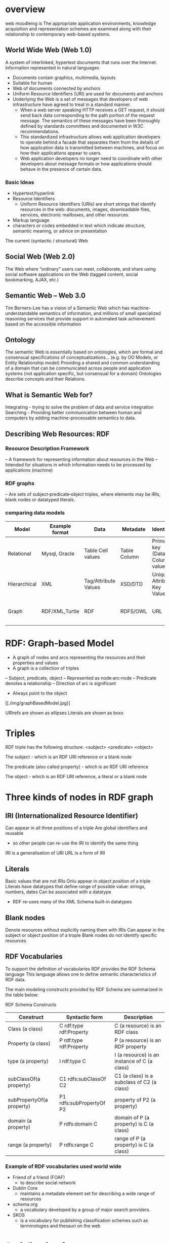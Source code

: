 * overview
web moodleing is The appropriate application environments, knowledge acquisition and representation schemes are examined along with their relationship to contemporary web-based systems.

** World Wide Web (Web 1.0)
A system of interlinked, hypertext documents that runs over the Internet. Information represented in natural languages
- Documents contain graphics, multimedia, layouts
-  Suitable for human
- Web of documents connected by anchors
+ Uniform Resource Identifiers (URI) are used for documents and anchors
+ Underlying the Web is a set of messages that developers of web infrastructure have agreed to treat in a standard manner.
  - When a web server speaking HTTP receives a GET request, it should send back data corresponding to the path portion of the request message. The semantics of these messages have been thoroughly defined by standards committees and documented in W3C recommendations.
  - This standardized infrastructure allows web application developers to operate behind a facade that separates them from the details of how application data is transmitted between machines, and focus on how their applications appear to users.
  - Web application developers no longer need to coordinate with other developers about message formats or how applications should behave in the presence of certain data.

*** Basic Ideas
- Hypertext/hyperlink
- Resource Identifiers
  + Uniform Resource Identifiers (URIs) are short strings that identify resources in the web: documents, images, downloadable files, services, electronic mailboxes, and other resources.
- Markup language
+ characters or codes embedded in text which indicate structure, semantic meaning, or advice on presentation

The current (syntactic / structural) Web
[[./img/currentSyntacticStructuralWeb.png]]

** Social Web (Web 2.0)
The Web where “ordinary” users can meet, collaborate, and share using social software applications on the Web (tagged content, social bookmarking, AJAX, etc.)

** Semantic Web – Web 3.0
   Tim Berners-Lee has a vision of a Semantic Web which has machine-understandable semantics of information, and millions of small specialized reasoning services that provide support in automated task achievement based on the accessible information

** Ontology
The semantic Web is essentially based on ontologies, which are formal and consensual specifications of conceptualizations... (e.g. by OO Models, or Entity Relationship model)
Providing a shared and common understanding of a domain that can be communicated across people and application systems (not application specific, but consensual for a domain)
Ontologies describe concepts and their Relations.

** What is Semantic Web for?
Integrating - trying to solve the problem of data and service integration
Searching - Providing better communication between human and computers by adding machine-processable semantics to data.

** Describing Web Resources: RDF
*** Resource Description Framework
– A framework for representing information about resources in the Web
– Intended for situations in which information needs to be processed by applications (machine)
*** RDF graphs
– Are sets of subject‐predicate‐object triples, where elements may be IRIs, blank nodes or datatyped literals.
*** comparing data models
| Model        | Example format | Data                 | Metadate     | Identifier                      | Query syntax | Semantics (Meaning)              |   |   |   |   |   |   |   |
|--------------+----------------+----------------------+--------------+---------------------------------+--------------+----------------------------------+---+---+---+---+---+---+---|
| Relational   | Mysql, Oracle  | Table Cell values    | Table Column | Primary key (Data Column) value | SQL          | n/a                              |   |   |   |   |   |   |   |
| Hierarchical | XML            | Tag/Attribute Values | XSD/DTD      | Unique Attribute Key Value      | Xpath        | n/a                              |   |   |   |   |   |   |   |
| Graph        | RDF/XML,Turtle | RDF                  | RDFS/OWL     | URL                             | SPARQL       | Yes, using RDFS and RDFS and OWL |   |   |   |   |   |   |   |

* RDF: Graph-based Model
+ A graph of nodes and arcs representing the resources and their properties and values
+ A graph is a collection of triples
– Subject, predicate, object
– Represented as node‐arc‐node
– Predicate denotes a relationship
– Direction of arc is significant
+ Always point to the object
[[./img/graphBasedModel.jpg}]

URIrefs are shown as ellipses
Literals are shown as boxs


* Triples
RDF triple has the following structure: <subject> <predicate> <object>

The subject - which is an RDF URI reference or a blank node

The predicate (also called property) - which is an RDF URI reference

The object - which is an RDF URI reference, a literal or a blank node

* Three kinds of nodes in RDF graph
** IRI (Internationalized Resource Identifier)
Can appear in all three positions of a triple
Are global identifiers and reusable
- so other people can re-use the IRI to identify the same thing
IRI is a generalisation of URI
URL is a form of IRI
** Literals
Basic values that are not IRIs
Onlu appear in object position of a triple
Literals have datatypes that define range of possible
value: strings, numbers, dates
Can be associated with a datatype
- RDF re-uses many of the XML Schema built-in datatypes

** Blank nodes
Denote resources without explicitly naming them with IRIs
Can appear in the subject or object position of a trople
Blank nodes do not identify specific resources

**  RDF Vocabularies
To support the definition of vocabularies RDF provides the RDF Schema language
This language allows one to define semantic characteristics of RDF data.

The main modeling constructs provided by RDF Schema are summarized in the table below:

RDF Schema Constructs

| Construct                 | Syntactic form           | Description                                  |
|---------------------------+--------------------------+----------------------------------------------|
| Class (a class)           | C rdf:type rdf:Property  | C (a resource) is an RDF class               |
| Property (a class)        | P rdf:type rdf:Property  | P (a resource) is an RDF property            |
| type (a property)         | I rdf:type C             | I (a resource) is an instance of C (a class) |
| subClassOf(a property)    | C1 rdfs:subClassOf C2    | C1 (a class) is a subclass of C2 (a class)   |
| subPropertyOf(a property) | P1 rdfs:subPropertyOf P2 | property of P2 (a property)                  |
| domain (a property)       | P rdfs:domain C          | domain of P (a property) is C (a class)      |
| range (a property)        | P rdfs:range C           | range of P (a property) is C (a class)       |

*** Example of RDF vocabularies used world wide
+ Friend of a friend (FOAF)
  - to describe social network
+ Dublin Core
  - maintains a metadate element set for describing a wide range of resources
+ schema.org
  - a vocabulary developed by a group of major search providers.
+ SKOS
  - is a vocabulary for publishing classification schemes such as terminologies and thesauri on the web

* Serialization formats
+ Turtle family of RDF languages
  - N-Triples, Turtle
+ RDF/XML (XML syntax for RDF).

N-Triples
- A line-based, plain text format for encoding an RDF graph.
* Turtle
- An extension of N-Triples
- Turtle introduces a number of syntactic shortcuts, such as support for namespace prefixes, list and shorthands for detatyped literals.
- Turtle provides a trade-off between ease of writing, ease of parsing and readability
* RDF/XML
RDF document represented by XML statement with the tag rdf:RDF

The content of the element is a number of descriptions which use rdf:Description tags
- Every description is a statement about a resource
  + An aboout attribute, referencing an existing resource
  + An ID attribute, creating a new resource
  + Without a name, creating an anonymous resource

* Example
<rdf:RDF>
  <rdf:Description
  about="http://www.w3.org/Home/Lassila">
  <s:Creator>Ora Lassila</s:Creator>
  </rdf:Description>
</rdf:RDF>
** Complete XML
<?xml version="1.0"?>
<rdf:RDF
xmlns:rdf=http://www.w3.org/1999/02/22-rdf-syntax-ns#
xmlns:s="http://description.org/schema/">
<rdf:Description
about="http://www.w3.org/Home/Lassila">
<s:Creator>Ora Lassila</s:Creator>
</rdf:Description>
</rdf:RDF>

* Description element
  - The Description element names, in an about attribute, the resource to which each of the statements apply.
  - If the resource does not yet exist (i.e., does not yet have a resource identifier) then a Description element can supply the identifier for the resource using an ID attribute.
* Declaring the use of RDF
It is necessary to declare that RDF is being used so that applications can recognise this is an RDF/XML document.

** Example
<?xml version="1.0"?>
<!DOCTYPE rdf:RDF PUBLIC "-//DUBLIN CORE//DCMES DTD
2002/07/31//EN“
"http://dublincore.org/documents/2002/07/31/dcmesxml/dcmes-xml-dtd.dtd">
<rdf:RDF
xmlns:rdf="http://www.w3.org/1999/02/22-rdf-syntax-ns#"
xmlns:dc="http://purl.org/dc/elements/1.1/">
<rdf:Description
rdf:about="http://www.ilrt.bristol.ac.uk/people/cmdjb/">
<dc:title>Dave Beckett's Home Page</dc:title>
<dc:creator>Dave Beckett</dc:creator>
<dc:publisher>ILRT, University of
Bristol</dc:publisher>
<dc:date>2002-07-31</dc:date>
</rdf:Description>
</rdf:RDF>

* RDF/XML
• RDF document represented by XML statement with the tag rdf:RDF
• It is necessary to declare that RDF is being used so that applications can recognise this is an RDF/XML document.
• The content of the element is a number of descriptions which use rdf:Description tags
– Every description is a statement about a resource
• An about attribute, referencing an existing resource
• An ID attribute, creating a new resource
• Without a name, creating an anonymous resource

<?xml version="1.0"?>
<rdf:RDF
xmlns:rdf=http://www.w3.org/1999/02/22-rdf-syntax-ns#
xmlns:s="http://description.org/schema/">
<rdf:Description
about="http://www.w3.org/Home/Lassila">
<s:Creator>Ora Lassila</s:Creator>
</rdf:Description>
</rdf:RDF>

* Containers
• refer to a collection of resources
– e.g. a list of students
• three types of container objects
– Bag (rdf: Bag)
– Sequence (rdf: Seq )
– Alternative (rdf: Alt)
• Therefore the rdfs:Container class is a super‐class of rdf:Bag, rdf:Seq, rdf:Alt

** rdf:Bag
• an unordered list of resources or literals
• to declare a property with multiple values and there is no significance to the order in which the values are given
• e.g.
– a list of part numbers where order of processing is unimportant, duplicate values are permitted

[./img/containerBag.jpg]

*** example A list of favourite fruits: banana, apple
and pear
<?xml version="1.0"?>
<rdf:RDF xmlns:rdf="http://www.w3.org/1999/02/22-rdf-syntax-ns#">
<rdf:Bag rdf:about="http://example.org/favourite-fruit">
<rdf:_1 rdf:resource="http://example.org/banana"/>
<rdf:_2 rdf:resource="http://example.org/apple"/>
<rdf:_3 rdf:resource="http://example.org/pear"/>
</rdf:Seq>
</rdf:RDF>

** rdf:Seq
• an ordered list of resources or literals
• to declare a property with multiple values and order of the values is significant
• e.g.
– alphabetical ordering of values, duplicate values are permitted

[./img/containerSeq.jpg]

*** example A list of favourite fruits: banana, apple
and pear (in the order specified)
<?xml version="1.0"?>
<rdf:RDF xmlns:rdf="http://www.w3.org/1999/02/22-rdf-syntax-ns#">
<rdf:Seq rdf:about="http://example.org/favourite-fruit">
<rdf:_1 rdf:resource="http://example.org/banana"/>
<rdf:_2 rdf:resource="http://example.org/apple"/>
<rdf:_3 rdf:resource="http://example.org/pear"/>
</rdf:Seq>
</rdf:RDF>

** rdf:Alt
• a list of resources or literals for the single value of a property
– e.g. provide alternative language translations for the title of the work, or to provide a list of Internet mirror sites at which the resource might be found
• can choose any one of the items in the list as appropriate

[./img/containerAlt.jpg]

*** example A list of favourite fruits: banana, apple
and pear (choose one from the list)
<?xml version="1.0"?>
<rdf:RDF xmlns:rdf="http://www.w3.org/1999/02/22-
rdf-syntax-ns#">
<rdf:Alt rdf:about="http://example.org/favouritefruit">
<rdf:_1
rdf:resource="http://example.org/banana"/>
<rdf:_2
rdf:resource="http://example.org/apple"/>
<rdf:_3 rdf:resource="http://example.org/pear"/>
</rdf:Seq>
</rdf:RDF>

** rdf:li
• a convenient element to avoid having to explicitly number each member
– list item

*** example A list of favourite fruits: banana, apple
and pear
<?xml version="1.0"?>
<rdf:RDF xmlns:rdf="http://www.w3.org/1999/02/22-rdf-syntaxns#">
<rdf:Seq rdf:about="http://example.org/favourite-fruit">
<rdf:li rdf:resource="http://example.org/banana"/>
<rdf:li rdf:resource="http://example.org/apple"/>
<rdf:li rdf:resource="http://example.org/pear"/>
</rdf:Seq>
</rdf:RDF>

** Predicate Lists in N‐Triple
• Often the same subject will be referenced by a number of predicates.
• use the ';' symbol to repeat the subject of triples that vary only in predicate and object RDF terms

*** Example
<http://example.org/#spiderman>
<http://www.perceive.net/schemas/relationship/enemyOf>
<http://example.org/#green‐goblin> ;
<http://xmlns.com/foaf/0.1/name> "Spiderman" .

** Object list in N‐Triple
• Objects are repeated with the same subject and predicate.
• the ',' symbol is used to repeat the subject and predicate of triples that only differ in the object RDF term.

*** Example
<http://example.org/#spiderman>
<http://xmlns.com/foaf/0.1/name>
"Spiderman", "Человек‐паук"@ru .

** Turtle (Terse RDF Triple Language)
• a more compact serialization of RDF
• uses prefix
• A prefixed name is a prefix label and a local part, separated by a colon ":"

*** Example
@base <http://example.org/> .
@prefix rdf: <http://www.w3.org/1999/02/22‐rdf‐syntax‐ns#> .
@prefix rdfs: <http://www.w3.org/2000/01/rdf‐schema#> .
@prefix foaf: <http://xmlns.com/foaf/0.1/> .
@prefix rel: <http://www.perceive.net/schemas/relationship/> .
<#green‐goblin>
rel:enemyOf <#spiderman> ;
a foaf:Person ; # in the context of the Marvel universe
foaf:name "Green Goblin" .
<#spiderman>
rel:enemyOf <#green‐goblin> ;
a foaf:Person ;
foaf:name "Spiderman", "Человек‐паук"@ru .

• Define a prefix label
http://www.perceive.net/schemas/relationship/ as somePrefix
Then write
somePrefix:enemyOf

is equivalent to
<http://www.perceive.net/schemas/relationship/enemyOf>


** RDF Literals
@prefix foaf: <http://xmlns.com/foaf/0.1/> .
<http://example.org/#green‐goblin> foaf:name
"Green Goblin" .
<http://example.org/#spiderman> foaf:name
"Spiderman" .

** RDF Blank Nodes
• In Turtle
– expressed as _: followed by a blank node label which is a series of name characters.
• A fresh RDF blank node is allocated for each unique blank node label in a document.
Repeated use of the same blank node label identifies the same RDF blank node.

*** Example
_:a <http://xmlns.com/foaf/0.1/name> "Alice" .
_:a <http://xmlns.com/foaf/0.1/knows> _:b .
_:b <http://xmlns.com/foaf/0.1/name> "Bob" .
_:b <http://xmlns.com/foaf/0.1/knows> _:c .
_:c <http://xmlns.com/foaf/0.1/name> "Eve" .
_:b <http://xmlns.com/foaf/0.1/mbox> <bob@example.com> .

** Collections
• Collection structure for lists of RDF nodes
• The Turtle syntax for Collections is a possibly empty list of RDF terms enclosed by ()
• Reference:
– https://www.w3.org/TR/rdf‐schema/#ch_containervocab

*** Example
@prefix : <http://example.org/foo> .
# the object of this triple is the RDF collection
blank node
:subject :predicate ( :a :b :c ) .
# an empty collection value ‐ rdf:nil
:subject :predicate2 () .

RDF Collection
• rdf:List
• rdf:first
• rdf:rest
• rdf:nil
• Reference
https://www.w3.org/TR/turtle/#collections

** The RDF Schema (RDFS)
• Link:
https://www.w3.org/TR/rdf‐schema/
• Is a semantic extension of RDF
– May impose special syntactic conditions or restrictions upon RDF graphs
• It provides mechanisms for describing groups of related resources and the relationships between these resources
– e.g. we could define the eg:author property to have a domain of eg:Document and a range of eg:Person

*** Example1
• Types in RDF:
<#john, rdf:type, #Student>
• What is a “#Student”?
–“#Student” identifies a category (a concept or a class)

We need a language for defining RDF types:
–Define classes:
• “#Student is a class”
–Relationships between classes:
• “#Student is a sub‐class of #Person”
–Properties of classes:
• “#Person has a property hasName”
• RDF Schema is such a language

** RDFS: Class & Property
• RDF Schema describes properties in terms of the classes of resource to which they
apply.
• This is the role of the domain and range mechanisms
• Example,
– eg:author property has a domain of eg:Document and a range of
eg:Person,
– whereas a classical object oriented system may define a class eg:Book with an
attribute called eg:author of type eg:Person.
– Using the RDF approach, it is easy for others to subsequently define additional
properties with a domain of eg:Document or a range of eg:Person. This can be
done without the need to re‐define the original description of these classes.
– One benefit of the RDF property‐centric approach is that it allows anyone to
extend the description of existing resources, one of the architectural principles
of the Web
• RDFS strategy is to acknowledge that there are many techniques through which
the meaning of classes and properties can be described


** RDFS Vocabulary

• RDFS Extends the RDF Vocabulary
• RDFS summary can be found at the following link and
https://www.w3.org/TR/rdf-schema/#ch_summary
• Namespace
rdfs: https://www.w3.org/TR/rdf-schema#

RDFS Classes
– rdfs:Resource
– rdfs:Class
– rdfs:Literal
– rdfs:Datatype
– rdfs:Container
– rdfs:ContainerMembershipProperty

RDFS Properties
– rdfs:domain
– rdfs:range
– rdfs:subPropertyOf
– rdfs:subClassOf
– rdfs:member
– rdfs:seeAlso
– rdfs:isDefinedBy
– rdfs:comment
– rdfs:label

* Classes
• Resources may be divided into groups called classes.
• The members of a class are known as instances of the class.
rdfs: Class

** Subclass
• If a class C is a subclass of a class C', then all
instances of C will also be instances of C'.
rdfs:subClassOf

* Property
• property  characteristics of class
• rdf: Property
– all properties in RDF are instances of class
rdf:Property
– example: ex:age rdf:type rdf:Property
• To describe property
– rdfs: domain
– rdfs:range
– rdfs:subPropertyOf

** rdfs:range
• the values of a particular property
• example
ex:hasMother rdfs:range ex:Female .
ex:age rdfs:range xsd:integer .

** rdfs:domain
• a particular property applies to a designated
class.
ex:Book rdf:type rdfs:Class .
ex:author rdf:type rdf:Property .
ex:author rdfs:domain ex:Book .

*** Example
<rdf:Property rdf:ID="registeredTo">
<rdfs:domain rdf:resource="#MotorVehicle"/>
<rdfs:range rdf:resource="#Person"/>
</rdf:Property>
<rdf:Property rdf:ID="rearSeatLegRoom">
<rdfs:domain rdf:resource="#PassengerVehicle"/>
<rdfs:range rdf:resource="&xsd;integer"/>
</rdf:Property>

RDF Schema Example
<rdf:RDF xml:base="http://example.org/univ-ont#"
xmlns:rdf="http://www.w3.org/1999/02/22-rdf-syntax-ns#"
xmlns:rdfs="http://www.w3.org/2000/01/rdf-schema#"
xmlns:univ="http://example.org/univ-ont#">
<rdf:Property rdf:about="#teaches">
<rdfs:domain rdf:resource="#Professor" />
<rdfs:range rdf:resource="#Course" />
</rdf:Property>
<univ:Person rdf:about="#heflin" >
<univ:teaches rdf:resource="#cse428" />
</univ:Person>
</rdf:RDF>


** rdfs:subPropertyOf
ex:driver rdf:type rdf:Property .
ex:primaryDriver rdf:type rdf:Property .
ex:primaryDriver rdfs:subPropertyOf ex:driver .

RDF/XML
<rdf:Property rdf:ID="driver">
<rdfs:domain rdf:resource="#MotorVehicle"/>
</rdf:Property>
<rdf:Property rdf:ID="primaryDriver">
<rdfs:subPropertyOf rdf:resource="#driver"/>
</rdf:Property>


Example of Instance
<ex:PassengerVehicle rdf:ID="johnSmithsCar">
<ex:registeredTo
rdf:resource="http://www.example.org/staffid/85740"/>
<ex:rearSeatLegRoom
rdf:datatype="&xsd;integer">127</ex:rearSeatLegRoom>
<ex:primaryDriver
rdf:resource="http://www.example.org/staffid/85740"/>
</ex:PassengerVehicle>


* Limitations of expressive power of RDF schema
• RDF/RDFS
– organise vocabularies in typed hierarchies:
subclass and subproperty relationships, domain
and range restrictions, and instances of classess
• missing
– local scope of properties
• e.g. rdfs:range defines the range of a property say
eats for all classes, but RDF schema cannot declare
range restrictions that apply to some classes only, e.g.
we cannot say cows eat only plants while other animals
may eat meat

• disjointness of classess
– e.g. male and female are disjoint
– but in RDF schema, we can only state subclass
relationship, e.g. female is a subclass of person
• boolean combinations of classes
– sometimes we wish to build new classes by combining
other classes using union (), intersection (),
complement (\).
• e.g. we wish to define the class person to be disjoint union
of classes male and female. RDF schema does not allow.
• cardinality restrictions
– to place restrictions on how many distinct values a
property may or may not take
• e.g. a person has exactly two parents, a course is taught
by at least one lecturer
• not possible to express in RDF schema
• special characteristics of properties
– RDF schema cannot allow properties such as
inverse (eats and is eaten by) to express


* OWL 2
• OWL = Web Ontology Language
– is a language for expressing ontologies
– An ontology provides the means for describing
explicitly the conceptualization behind the
knowledge represented in a knowledge base.
– Ontologies are the backbone of the Semantic
Web.
– They provide the knowledge that is required for
semantic applications of all kinds.

* Notes
• OWL 2 is not a programming language:
– It is declarative, i.e. it describes a state of affairs in
a logical way
• is a knowledge representation language
designed to formulate, exchange and reason
with knowledge about a domain of interest
– Then reasoners can be used to infer further
information about that state of affairs.
– How these inferences are realized algorithmically
is not part of the OWL document but depends on
the specific implementations.

** Requirements for ontology language
• Allow users to write explicit, formal
conceptualisations of domain models
• Well‐defined syntax
• Efficient reasoning support
• Formal semantics
• Sufficient expressive power
• Convenience of expression

** Formal semantics
• Describes the meaning of knowledge precisely
– Precisely: does not open to different
interpretations by different people/machine
• Allow people to reason about the knowledge
– Class membership
• If x is an instance of a class C, and C is a subclass of D,
then we infer x is an instance of D
– Equivalence of class
• If class A is equivalent to class B, and class B is
equivalent to class C, then A is equivalent to C

** Reasoning about knowledge
• Consistency
– Suppose we have declared x to be an instance of class
A and A is a subclass of B  C, A is a subclass of D and
B and D are disjoint, then we have inconsistency
because A should be empty but has an instance x. This
is an indication of error
• Classification
– If we have declared that certain property‐value pairs
are a sufficient condition for memberships in a class A,
then if an individual x satisfies such conditions, we can
conclude that x must be an instance of A

* Three sublanguages of OWL
• OWL Full
• OWL DL (Descriptive Logic)
• OWL Lite

** OWL Lite
• Supports those users primarily needing a
classification hierarchy and simple constraints.
• Thesauri and other taxonomies.

** OWL DL
• Supports those users who want the maximum
expressiveness while retaining computational
completeness (all conclusions are guaranteed
to be computable) and decidability (all
computations will finish in finite time).
• So named due to its correspondence with
description logics

** OWL Full
• Maximum expressiveness and the syntactic
freedom of RDF with no computational
guarantees.
• It is unlikely that any reasoning software will
be able to support complete reasoning for
every feature of OWL Full.

** The following set of relations hold; but
not their inverses
• Every legal OWL Lite ontology is a legal OWL
DL ontology.
• Every legal OWL DL ontology is a legal OWL
Full ontology.
• Every valid OWL Lite conclusion is a valid OWL
DL conclusion.
• Every valid OWL DL conclusion is a valid OWL
Full conclusion.

** OWL Lite
• Class
• rdfs: subClassOf
• rdf: Property
• rdfs: subPropertyOf
• rdfs: domain
• rdfs: range
• Individual

** OWL Lite Equality and Inequality
• equivalentClass
• equivalentProperty
• sameAs
• differentAs
• AllDifferent
• See https://www.w3.org/TR/2004/REC‐owl‐features‐20040210/#s2.1

*** equivalentClass
• Two classes may be stated to be equivalent.
• Equivalent classes have the same instances.
• Equality can be used to create synonymous
classes.
• Example
– Car can be stated to be equivalentClass to
Automobile.
– From this a reasoner can deduce that any individual
that is an instance of Car is also an instance of
Automobile and vice versa


*** equivalentProperty
• Two properties may be stated to be equivalent.
• Equivalent properties relate one individual to the same set
of other individuals.
• Equality may be used to create synonymous properties.
• Example
– hasLeader may be stated to be the equivalentProperty to
hasHead.
– From this a reasoner can deduce that if X is related to Y by the
property hasLeader, X is also related to Y by the property
hasHead and vice versa.
– A reasoner can also deduce that hasLeader is a subproperty of
hasHead and hasHead is a subProperty of hasLeader.

*** sameAs
• Two individuals may be stated to be the same.
• Example:
– The individual Deborah may be stated to be the
same individual as DeborahMcGuinness.


*** differentFrom
• An individual may be stated to be different
from other individuals.
• Example
– the individual Frank may be stated to be different
from the individuals Deborah and Jim.
– Thus, if the individuals Frank and Deborah are
both values for a property that is stated to be
functional (thus the property has at most one
value), then there is a contradiction.

*** AllDifferent
• A number of individuals may be stated to be
mutually distinct.
• Example,
– Frank, Deborah, and Jim could be stated to be
mutually distinct using the AllDifferent construct.
– The AllDifferent construct is particularly useful when
there are sets of distinct objects and when modelers
are interested in enforcing the unique names
assumption within those sets of objects.


* Property characteristics
• ObjectProperty
• DatatypeProperty
• inverseOf
• TransitiveProperty
• SymmetricProperty
• FunctionalProperty
• InverseFunctionalProperty

** inverseOf
• If some property links
individual a to individual b,
then its inverse property will
link individual b to individual a
• Example,
if hasChild is the inverse of
hasParent
Matthew hasParent Jean
then a reasoner can
deduce that
Jean hasChild Matthew

** TransitiveProperty
If a property P is transitive, and the property
relates to individual a to individual b and also
individual b to individual c, then we infer that a
is related to c via property P

** SymmetricProperty
If a property P is symmetric and the
property relates individual a to individual b
then individual b is also related to
individual a via property P

** FunctionalProperty
• for a given
individual, there
is at most one
individual that is
related to the
individual via the
property
• also known as
single valued
(unique) property

** InverseFunctionalProperty
If a properties is inverse functional it means the
inverse property is functional

** OWL Lite Property Restrictions –how many values can be used.
• allValuesFrom
– this property on this particular class has a local
range restriction associated with it.
• someValuesFrom
– A particular class may have a restriction on a
property that at least one value for that property
is of a certain type.

** OWL Lite Restricted Cardinality – concerning cardinalities of value 0 or 1
• minCardinality
– minCardinality = 1 then any instance of that class will be related to at
least one individual by that property.
– minCardinality = 0, then the property is optional with respect to a
class.
• maxCardinality
– maxinCardinality = 1 then any instance of that class will be related to
at most one individual by that property.
– maxCardinality = 0, then the property is no value with respect to that
property.
• Cardinality
– Provided as convenience when it is useful to state a property on a
class has both minCardinality 0 and maxCardinality 0 or both
minCardinality 1 and maxCardinality 1

** OWL Lite Class Intersection
• intersectionOf
– intersections of named classes and restrictions.
• Example
– the class EmployedPerson can be described as the
intersectionOf Person and EmployedThings
– From this a reasoner may deduce that any
particular EmployedPerson has at least one
employer


** List of OWL DL and Full language
constructs
• see http://www.w3.org/TR/2004/REC‐owl‐
features‐20040210/#s2.2

* Ontology
• Formalized vocabularies of terms, often
covering a specific domain and shared by a
community of users.
– They specify the definitions of terms by describing
their relationships with other terms in the
ontology.
• An ontology is a set of precise descriptive
statements about some part of the world

** Different Syntaxes
| Name of Syntax    | Specification                  | Status                    | Purpose                                                                |
|-------------------+--------------------------------+---------------------------+------------------------------------------------------------------------|
| RDF/XML           | Mapping to RDF Graphs, RDF/XML | Mandatory                 | Interchange (can be written and read by all conformant OWL 2 software) |
| OWL/XML           | XML Serialization              | Optional                  | Easier to process using XML tools                                      |
| Functional Syntax | Structural Specification       | Optional                  | Easier to see the formal structure of ontologies                       |
| Manchester Syntax | Manchester Syntax              | Optional                  | Easier to read/write DL Ontologies                                     |
| Turtle            | Mapping to RDF Graphs, Turtle  | Optional, Not from OWL-WG | Easier to read/write RDF triples                                                   |

** OWL Syntax
• An OWL ontology is an RDF graph  a set of
RDF triples
– The meaning of an OWL ontology is solely
determined by RDF graph
• OWL is a vocabulary extension of RDF
• The built-in vocabulary for OWL comes from
OWL namespace
owl: http://www.w3.org/2002/07/owl#

** OWL 2: Modeling knowledge
• OWL 2 is a knowledge representation knowledge,
designed to formulate, exchange and reason with
knowledge about a domain of interest.
• Basic notions:
– Axioms: the basic statements that an OWL ontology
expresses
– Entities: elements used to refer to real-world objects
– Expressions: combinations of entities to form complex
descriptions from basic ones

** To formulate knowledge explicitly
• Ontology consists of statements (or
propositions)
– Example of statements
• It is raining
• Every man is mortal
• These statements are called axioms

** OWL 2 Ontology
• is a collection of axioms
–ontology asserts that its axioms are
true

** In OWL 2
• Objects as individuals
• Categories as classes
• Relations as properties
• Note: A class is a name and collection of
properties that describe a set of
individuals

** OWL statements
• Made up of atomic statements
– Mary is female
– John and Mary are married
• Objects: Mary, John
• Categories: female
• Relations: married
• All atomic constituents are called entities

** Properties in OWL 2
• Object properties relate objects to objects
– A person to their spouse
• Datatype properties assign data values to
objects
– An age to a person.
• Annotation properties are used to encode
information about the ontology itself
– Author and creation date

** Constructors
• Names of entities can be combined into
expressions using constructors
– atomic classes:
• female, professor
– combined conjunctively to form class expressions
• female professors
• This way, expressions = new entities

** Functional-Style syntax
• is designed to be easier for specification
purposes and to provide a foundation for the
implementation of OWL 2 tools such as APIs
and reasoners.

** ClassAssertion
• Functional-style syntax
ClassAssertion( :Person :Mary )
• RDF/XML syntax
<Person rdf:about="Mary"/>
• Mary belongs to the class of all Persons
• Note: one individual can belong to many
classes simultaneously
ClassAssertion( :Woman :Mary )

** Class Hierarchies
• Functional-style syntax
SubClassOf( :Woman :Person)
• RDF/XML syntax
<owl:Class rdf:about="Woman">
<rdfs:subClassOf
rdf:resource="Person"/>
</owl:Class>
• able to specify generalization relationships of
all classes

** Equivalent Class
• Functional-style syntax
EquivalentClasses( :Person :Human)
• RDF/XML syntax
<owl:Class rdf:about="Person">
<owl:equivalentClass rdf:resource="Human"/>
</owl:Class>

** Disjoint Class
• Functional-style syntax
DisjointClasses( :Woman :Man)
• RDF/XML syntax
<owl:AllDisjointClasses>
<owl:members rdf:parseType="Collection">
<owl:Class rdf:about="Woman"/>
<owl:Class rdf:about="Man"/>
</owl:members>
</owl:AllDisjointClasses>

** Inferencing Example
• The disjointness axiom can be used to deduce
– Mary is not a Man
– Mother and Man are disjoint

** Object properties
• Functional-style syntax
ObjectPropertyAssertion(:hasWife :John :Mary)
• RDF/XML syntax
<rdf:Description rdf:about="John">
<hasWife rdf:resource="Mary"/>
</rdf:Description>

** Negative Property
• Functional-style syntax
NegativeObjectPropertyAssertion(:hasWife :B
ill :Mary)
• RDF/XML syntax
<owl:NegativePropertyAssertion>
<owl:sourceIndividual rdf:resource="Bill"/>
<owl:assertionProperty rdf:resource="hasWife"/>
<owl:targetIndividual rdf:resource="Mary"/>
</owl:NegativePropertyAssertion>

** Property Hierarchies
• Functional-style syntax
SubObjectPropertyOf(:hasWife :hasSpouce)
• RDF/XML syntax
<owl:ObjectProperty rdf:about="hasWife">
<rdfs:subPropertyOf rdf:resource="hasSpouse"/>
</owl:ObjectProperty>


** Domain and Range restrictions
• Functional-style syntax
ObjectPropertyDomain(:hasWife :Man)
ObjectPropertyRange(:hasWife :Woman)
• RDF/XML syntax
<owl:ObjectProperty rdf:about="hasWife">
<rdfs:domain rdf:resource="Man"/>
<rdfs:range rdf:resource="Woman"/>
</owl:ObjectProperty>

** Equality and Inequality of individuals
• Functional-style syntax
DifferentIndividuals(:John :Bill)
SameIndividuals(:James :Jim)
• RDF/XML syntax
<rdf:Description rdf:about="John">
<owl:differentFrom rdf:resource="Bill"/>
</rdf:Description>
<rdf:Description rdf:about="James">
<owl:sameAs rdf:resource="Jim"/>
</rdf:Description>

** Datatypes
• Relates individuals to data values
• Use XML schema datatypes
• Functional-style syntax
DataPropertyAssertion(:hasAge :John “51”^^xsd:integer)
• RDF/XML syntax
<Person rdf:about="John">
<hasAge
rdf:datatype="http://www.w3.org/2001/XMLSchema#integer">51<
/hasAge>
</Person>

** NegativeDataPropertyAssertion
• Functional-style syntax
NegativeDataPropertyAssertion( :hasAge :Jack
"53"^^xsd:integer )
• RDF/XML syntax
<owl:NegativePropertyAssertion>
<owl:sourceIndividual rdf:resource="Jack"/>
<owl:assertionProperty rdf:resource="hasAge"/>
<owl:targetValue
rdf:datatype="http://www.w3.org/2001/XMLSchema#in
teger"> 53
</owl:targetValue>
</owl:NegativePropertyAssertion>

** Complex classes
• EquivalentClasses(
:Mother
ObjectIntersectionOf(:Woman:Parent)
)
• EquivalentClasses(
:Parent
ObjectUnionOf( :Mother :Father )
)
• EquivalentClasses(
:ChildlessPerson
ObjectIntersectionOf(
:Person
ObjectComplementOf( :Parent )
)
)

** Property restrictions
• Use constructors involving properties
• Existential quantification
– Defines a class as the set of all individuals that are
connected via a particular property to another individual
which is an instance of a certain class.
• Natural language indicators for the usage of existential
quantification are words like “some,” or “one.”
• Universal quantification
– Describe a class of individuals for which all related
individuals must be instances of a given class.
• Natural language indicators for the usage of universal
quantification are words like “only,” “exclusively,” or “nothing but.”

*** Existential quantification
• For every instance of Parent, there exists at
least one child, and that child is a member of
the class Person.
EquivalentClasses(
:Parent
ObjectSomeValuesFrom( :hasChild :Person )
)

** Universal quantification
Somebody is a happy person exactly if all their
children are happy persons
EquivalentClasses(
:HappyPerson
ObjectAllValuesFrom( :hasChild
:HappyPerson )
)


** Property Cardinality Restrictions
• To specify the number of individuals involved
in the restriction

ClassAssertion(
ObjectMaxCardinality( 4 :hasChild :Parent)
:John
)
ClassAssertion(
ObjectMinCardinality( 2 :hasChild :Parent)
:John
)
ClassAssertion(
ObjectExactCardinality( 2 :hasChild :Parent)
:John
)

** Enumeration of Individuals
EquivalentClasses(
:MyBirthdayGuests
ObjectOneOf( :Bill :John :Mary)
)
• Classes defined this way are sometimes referred to
as closed classes or enumerated sets
– Bill, John, and Mary are the only members of
MyBirthdayGuests

** Advanced property characteristics
InverseObjectProperties( :hasParent :hasChild )
SymmetricObjectProperty( :hasSpouse )
AsymmetricObjectProperty( :hasChild )
DisjointObjectProperties(:hasParent :hasSpouse )
ReflexiveObjectProperty( :hasRelative )
IrreflexiveObjectProperty( :parentOf )
FunctionalObjectProperty( :hasHusband )
InverseFunctionalObjectProperty( :hasHusband )
TransitiveObjectProperty( :hasAncestor )

** Property chains
SubObjectPropertyOf(
ObjectPropertyChain( :hasParent :hasParent
)
:hasGrandparent
)
• Enable hasGrandparent property to be
defined more specific
• hasGrandparent connects all individuals that
are linked by a chain of exactly two hasParent
properties

** Keys
• Each named instance of the class expressions
is uniquely identified by a set of values
HasKey( :Person () ( :hasSSN ) )

** Advanced Use of Datatypes
DatatypeDefinition(
:personAge
DatatypeRestriction( xsd:integer
xsd:minInclusive "0"^^xsd:integer
xsd:maxInclusive "150"^^xsd:integer
)
)
*** Another example
DatatypeDefinition(
:toddlerAge DataOneOf(
"1"^^xsd:integer
"2"^^xsd:integer )
)

** Annotations
• Functional-style syntax
AnnotationAssertion( rdfs:comment :Person
"Represents the set of all people." )
• RDF/XML syntax
<owl:Class rdf:about="Person">
<rdfs:comment>Represents the set of all
people.</rdfs:comment>
</owl:Class>

** References
• https://www.w3.org/TR/owl2-primer/
• Refer to the above document for other
syntaxes

** How is ontology different from XML or XML Schema
• OWL Ontology  knowledge representation
• XML/XMLSchema  message format
• Most industry based web standards consist of
a combination of message formats and
protocol specifications  operational
semantics
• OWL 2 does not provide means to prescribe
how a document should be structured
syntactically

** Consider the following example
• Upon receipt of this PurchaseOrder
message, transfer Amount dollars from
AccountFrom to AccountTo and ship
Product
• This specification is not designed to support
reasoning outside the transaction context, e.g.
Product is a type of Chardonnay therefore it
must be a white wine.

** Advantage of OWL ontologies
• Availability of reasoning tools that provide
generic support that is not specific to the
particular subject domain
• Note: building a sound and useful reasoning
system is not a simple effort.
•

** Considerations
• Must consider which species of OWL (OWL Lite,
OWL DL or OWL Full) meet their needs
• OWL Lite vs. OWL DL
– Depends on the extent to which users require the
more expressive restriction constructs provided by
OWL DL
• OWL DL vs. OWL Full
– Depends on the extent to which users require metamodelling facilities of RDF Schema (i.e. defining
classes of classes).
• Reasoning support for OWL Full is less predicatable

** OWL 2 vs. Database
• Closed-world assumption
– If some fact is not present in the database, it is
usually considered to be FALSE
• Open-world assumption
– If some fact is not present in ontology (OWL 2
document) it may simply be missing (but possibly
true)
